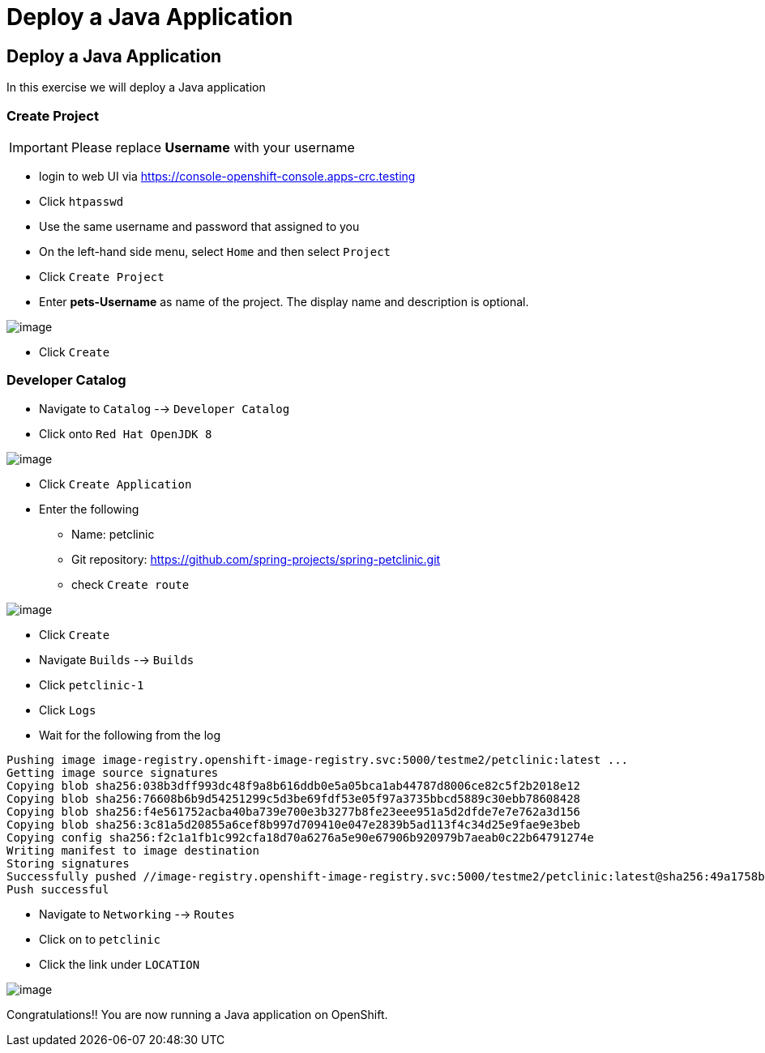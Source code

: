 [[deploy-a-java-application]]
= Deploy a Java Application

== Deploy a Java Application

In this exercise we will deploy a Java application

=== Create Project
IMPORTANT: Please replace *Username* with your username

- login to web UI via https://console-openshift-console.apps-crc.testing
- Click `htpasswd`
- Use the same username and password that assigned to you
- On the left-hand side menu, select `Home` and then select `Project`
- Click `Create Project`
- Enter *pets-Username* as name of the project. The display name and description is optional.

image::/images/create-project.png[image]

- Click `Create`

=== Developer Catalog

- Navigate to `Catalog` --> `Developer Catalog`
- Click onto `Red Hat OpenJDK 8`

image::/images/openjdk.png[image]

- Click `Create Application`
- Enter the following
  * Name: petclinic
  * Git repository: https://github.com/spring-projects/spring-petclinic.git
  * check `Create route`

image::/images/deploy-java.png[image]

- Click `Create`
- Navigate `Builds` --> `Builds`
- Click `petclinic-1`
- Click `Logs`
- Wait for the following from the log

```
Pushing image image-registry.openshift-image-registry.svc:5000/testme2/petclinic:latest ...
Getting image source signatures
Copying blob sha256:038b3dff993dc48f9a8b616ddb0e5a05bca1ab44787d8006ce82c5f2b2018e12
Copying blob sha256:76608b6b9d54251299c5d3be69fdf53e05f97a3735bbcd5889c30ebb78608428
Copying blob sha256:f4e561752acba40ba739e700e3b3277b8fe23eee951a5d2dfde7e7e762a3d156
Copying blob sha256:3c81a5d20855a6cef8b997d709410e047e2839b5ad113f4c34d25e9fae9e3beb
Copying config sha256:f2c1a1fb1c992cfa18d70a6276a5e90e67906b920979b7aeab0c22b64791274e
Writing manifest to image destination
Storing signatures
Successfully pushed //image-registry.openshift-image-registry.svc:5000/testme2/petclinic:latest@sha256:49a1758bfc58cd4815a705575fc6e0cf271c264ae8327018e8a03412e44cc9c1
Push successful
```
- Navigate to `Networking` --> `Routes`
- Click on to `petclinic`
- Click the link under `LOCATION`

image::/images/javaapp.png[image]

Congratulations!! You are now running a Java application on
OpenShift.
